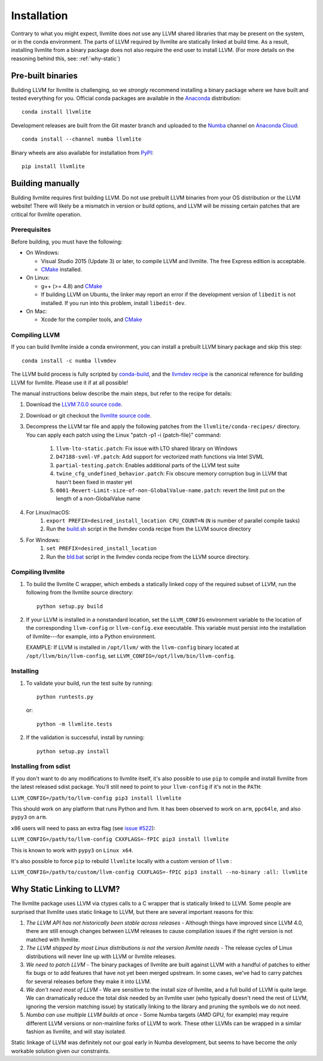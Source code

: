 ==============
Installation
==============

Contrary to what you might expect, llvmlite does *not* use any LLVM shared
libraries that may be present on the system, or in the conda environment.  The
parts of LLVM required by llvmlite are statically linked at build time.  As a
result, installing llvmlite from a binary package does not also require the
end user to install LLVM.  (For more details on the reasoning behind this,
see: :ref:`why-static`)

Pre-built binaries
==================

Building LLVM for llvmlite is challenging, so we *strongly* recommend
installing a binary package where we have built and tested everything for you.
Official conda packages are available in the Anaconda_ distribution::

    conda install llvmlite

Development releases are built from the Git master branch and uploaded to
the Numba_ channel on `Anaconda Cloud <https://anaconda.org/numba>`_::

    conda install --channel numba llvmlite

Binary wheels are also available for installation from PyPI_::

    pip install llvmlite


Building manually
=================

Building llvmlite requires first building LLVM.  Do not use prebuilt LLVM
binaries from your OS distribution or the LLVM website!  There will likely be
a mismatch in version or build options, and LLVM will be missing certain patches
that are critical for llvmlite operation.

Prerequisites
-------------

Before building, you must have the following:

* On Windows:

  * Visual Studio 2015 (Update 3) or later, to compile LLVM and llvmlite.
    The free Express edition is acceptable.

  * CMake_ installed.

* On Linux:

  * g++ (>= 4.8) and CMake_

  * If building LLVM on Ubuntu, the linker may report an error
    if the development version of ``libedit`` is not installed. If
    you run into this problem, install ``libedit-dev``.

* On Mac:

  * Xcode for the compiler tools, and CMake_


Compiling LLVM
--------------

If you can build llvmlite inside a conda environment, you can install a
prebuilt LLVM binary package and skip this step::

    conda install -c numba llvmdev

The LLVM build process is fully scripted by conda-build_, and the `llvmdev recipe <https://github.com/numba/llvmlite/tree/master/conda-recipes/llvmdev>`_ is the canonical reference for building LLVM for llvmlite.  Please use it if at all possible!

The manual instructions below describe the main steps, but refer to the recipe for details:

#. Download the `LLVM 7.0.0 source code <http://releases.llvm.org/7.0.0/llvm-7.0.0.src.tar.xz>`_.

#. Download or git checkout the `llvmlite source code <https://github.com/numba/llvmlite>`_.

#. Decompress the LLVM tar file and apply the following patches from the ``llvmlite/conda-recipes/`` directory.  You can apply each patch using the Linux "patch -p1 -i {patch-file}"  command:

    #. ``llvm-lto-static.patch``: Fix issue with LTO shared library on Windows
    #. ``D47188-svml-VF.patch``: Add support for vectorized math functions via Intel SVML
    #. ``partial-testing.patch``: Enables additional parts of the LLVM test suite
    #. ``twine_cfg_undefined_behavior.patch``: Fix obscure memory corruption bug in LLVM that hasn't been fixed in master yet
    #. ``0001-Revert-Limit-size-of-non-GlobalValue-name.patch``: revert the limit put on the length of a non-GlobalValue name

#. For Linux/macOS:
    #. ``export PREFIX=desired_install_location CPU_COUNT=N`` (``N`` is number of parallel compile tasks)
    #. Run the `build.sh <https://github.com/numba/llvmlite/blob/master/conda-recipes/llvmdev/build.sh>`_ script in the llvmdev conda recipe from the LLVM source directory

#. For Windows:
    #. ``set PREFIX=desired_install_location``
    #. Run the `bld.bat <https://github.com/numba/llvmlite/blob/master/conda-recipes/llvmdev/bld.bat>`_ script in the llvmdev conda recipe from the LLVM source directory.


Compiling llvmlite
------------------

#. To build the llvmlite C wrapper, which embeds a statically
   linked copy of the required subset of LLVM, run the following from the llvmlite source directory::

     python setup.py build

#. If your LLVM is installed in a nonstandard location, set the
   ``LLVM_CONFIG`` environment variable to the location of the
   corresponding ``llvm-config`` or ``llvm-config.exe``
   executable. This variable must persist into the installation
   of llvmlite---for example, into a Python environment.

   EXAMPLE: If LLVM is installed in ``/opt/llvm/`` with the
   ``llvm-config`` binary located at
   ``/opt/llvm/bin/llvm-config``, set
   ``LLVM_CONFIG=/opt/llvm/bin/llvm-config``.


Installing
----------

#. To validate your build, run the test suite by running::

     python runtests.py

   or::

     python -m llvmlite.tests

#. If the validation is successful, install by running::

     python setup.py install

Installing from sdist
---------------------

If you don't want to do any modifications to llvmlite itself,
it's also possible to use ``pip`` to compile and install llvmlite
from the latest released sdist package.
You'll still need to point to your ``llvm-config`` if it's not in the ``PATH``:

``LLVM_CONFIG=/path/to/llvm-config pip3 install llvmlite``

This should work on any platform that runs Python and llvm.
It has been observed to work on ``arm``, ``ppc64le``,
and also ``pypy3`` on ``arm``.

x86 users will need to pass an extra flag (see
`issue \#522 <https://github.com/numba/llvmlite/issues/522>`_):

``LLVM_CONFIG=/path/to/llvm-config CXXFLAGS=-fPIC pip3 install llvmlite``

This is known to work with ``pypy3`` on ``Linux x64``.

It's also possible to force ``pip`` to rebuild ``llvmlite`` locally with
a custom version of ``llvm`` :

``LLVM_CONFIG=/path/to/custom/llvm-config CXXFLAGS=-fPIC pip3 install --no-binary :all: llvmlite``


.. _why-static:

Why Static Linking to LLVM?
===========================

The llvmlite package uses LLVM via ctypes calls to a C wrapper that is
statically linked to LLVM.  Some people are surprised that llvmlite uses
static linkage to LLVM, but there are several important reasons for this:

#. *The LLVM API has not historically been stable across releases* - Although
   things have improved since LLVM 4.0, there are still enough changes between
   LLVM releases to cause compilation issues if the right version is not
   matched with llvmlite.

#. *The LLVM shipped by most Linux distributions is not the version
   llvmlite needs* - The release cycles of Linux distributions will never line
   up with LLVM or llvmlite releases.

#. *We need to patch LLVM* - The binary packages of llvmlite are built
   against LLVM with a handful of patches to either fix bugs or to add
   features that have not yet been merged upstream.  In some cases, we've had
   to carry patches for several releases before they make it into LLVM.

#. *We don't need most of LLVM* - We are sensitive to the install size of
   llvmlite, and a full build of LLVM is quite large.  We can dramatically
   reduce the total disk needed by an llvmlite user (who typically doesn't
   need the rest of LLVM, ignoring the version matching issue) by statically
   linking to the library and pruning the symbols we do not need.

#. *Numba can use multiple LLVM builds at once* - Some Numba targets (AMD GPU,
   for example) may require different LLVM versions or non-mainline forks of
   LLVM to work.  These other LLVMs can be wrapped in a similar fashion as
   llvmlite, and will stay isolated.


Static linkage of LLVM was definitely not our goal early in Numba development,
but seems to have become the only workable solution given our constraints.

.. _CMake: http://www.cmake.org/
.. _Numba: http://numba.pydata.org/
.. _PyPI: https://pypi.org/project/llvmlite/
.. _Conda: https://conda.io/docs/
.. _conda-build: https://conda.io/docs/user-guide/tasks/build-packages/index.html
.. _Anaconda: http://docs.continuum.io/anaconda/index.html
